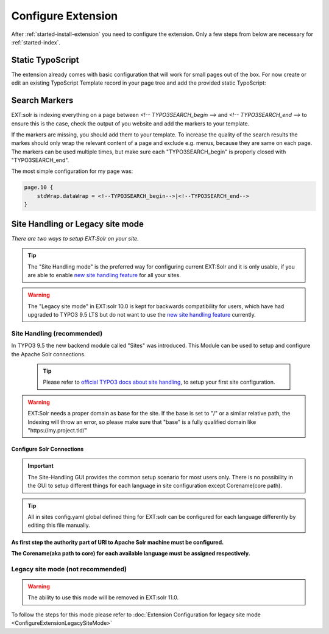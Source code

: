 .. highlight:: typoscript

.. _started-configure-extension:

Configure Extension
===================

After :ref:`started-install-extension` you need to configure the extension. Only a few steps from below are necessary for :ref:`started-index`.

Static TypoScript
-----------------

The extension already comes with basic configuration that will work for small pages out of the box. For now create or
edit an existing TypoScript Template record in your page tree and add the provided static TypoScript:

.. image:: ../Images/GettingStarted/typo3-include-static-typoscript.png

.. _started-search-markers:

Search Markers
--------------

EXT:solr is indexing everything on a page between `<!-- TYPO3SEARCH_begin -->` and `<!-- TYPO3SEARCH_end -->` to ensure this is the case, check the output of you website and add the markers to your template.

If the markers are missing, you should add them to your template. To increase the quality of the search results the markes should only wrap the relevant content of a page and exclude e.g. menus, because they are same on each page.
The markers can be used multiple times, but make sure each "TYPO3SEARCH_begin" is properly closed with "TYPO3SEARCH_end".

The most simple configuration for my page was:


.. code-block:: typoscript

    page.10 {
        stdWrap.dataWrap = <!--TYPO3SEARCH_begin-->|<!--TYPO3SEARCH_end-->
    }

Site Handling or Legacy site mode
---------------------------------

*There are two ways to setup EXT:Solr on your site.*

.. tip::

   The "Site Handling mode" is the preferred way for configuring current EXT:Solr and it is only usable,
   if you are able to enable `new site handling feature <https://docs.typo3.org/m/typo3/reference-coreapi/9.5/en-us/ApiOverview/SiteHandling/Basics.html>`__ for all your sites.

.. warning::

   The "Legacy site mode" in EXT:solr 10.0 is kept for backwards compatibility for users, which have had upgraded to TYPO3 9.5 LTS
   but do not want to use the `new site handling feature <https://docs.typo3.org/m/typo3/reference-coreapi/9.5/en-us/ApiOverview/SiteHandling/Basics.html>`__ currently.


Site Handling (recommended)
~~~~~~~~~~~~~~~~~~~~~~~~~~~

In TYPO3 9.5 the new backend module called "Sites" was introduced.
This Module can be used to setup and configure the Apache Solr connections.

    .. tip::

        Please refer to `official TYPO3 docs about site handling <https://docs.typo3.org/m/typo3/tutorial-getting-started/9.5/en-us/NextSteps/Integrators/Index.html#site-and-language-handling>`__, to setup your first site configuration.
        
.. warning::

   EXT:Solr needs a proper domain as base for the site. If the base is set to "/" or a similar relative path, the Indexing will throw an error, so please make sure that "base" is a fully qualified domain like "https://my.project.tld/"
   

Configure Solr Connections
""""""""""""""""""""""""""

.. important::

    The Site-Handling GUI provides the common setup scenario for most users only.
    There is no possibility in the GUI to setup different things for each language in site configuration except Corename(core path).

.. tip::

    All in sites config.yaml global defined thing for EXT:solr can be configured for each language differently by editing this file manually.

**As first step the authority part of URI to Apache Solr machine must be configured.**

.. image:: ../Images/GettingStarted/Site_handling_Setup_solr_01.jpg

**The Corename(aka path to core) for each available language must be assigned respectively.**

.. image:: ../Images/GettingStarted/Site_handling_Setup_solr_02.jpg

Legacy site mode (not recommended)
~~~~~~~~~~~~~~~~~~~~~~~~~~~~~~~~~~

.. warning::

   The ability to use this mode will be removed in EXT:solr 11.0.

To follow the steps for this mode please refer to :doc:`Extension Configuration for legacy site mode <ConfigureExtensionLegacySiteMode>`

